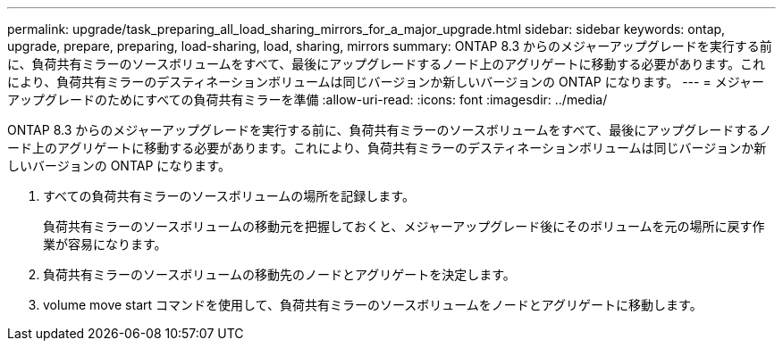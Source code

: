 ---
permalink: upgrade/task_preparing_all_load_sharing_mirrors_for_a_major_upgrade.html 
sidebar: sidebar 
keywords: ontap, upgrade, prepare, preparing, load-sharing, load, sharing, mirrors 
summary: ONTAP 8.3 からのメジャーアップグレードを実行する前に、負荷共有ミラーのソースボリュームをすべて、最後にアップグレードするノード上のアグリゲートに移動する必要があります。これにより、負荷共有ミラーのデスティネーションボリュームは同じバージョンか新しいバージョンの ONTAP になります。 
---
= メジャーアップグレードのためにすべての負荷共有ミラーを準備
:allow-uri-read: 
:icons: font
:imagesdir: ../media/


[role="lead"]
ONTAP 8.3 からのメジャーアップグレードを実行する前に、負荷共有ミラーのソースボリュームをすべて、最後にアップグレードするノード上のアグリゲートに移動する必要があります。これにより、負荷共有ミラーのデスティネーションボリュームは同じバージョンか新しいバージョンの ONTAP になります。

. すべての負荷共有ミラーのソースボリュームの場所を記録します。
+
負荷共有ミラーのソースボリュームの移動元を把握しておくと、メジャーアップグレード後にそのボリュームを元の場所に戻す作業が容易になります。

. 負荷共有ミラーのソースボリュームの移動先のノードとアグリゲートを決定します。
. volume move start コマンドを使用して、負荷共有ミラーのソースボリュームをノードとアグリゲートに移動します。

